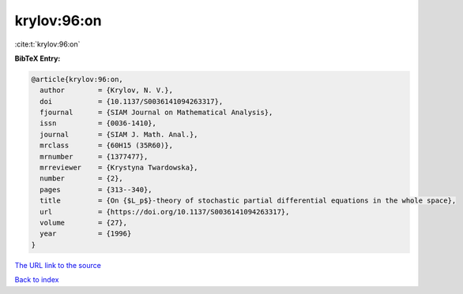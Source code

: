 krylov:96:on
============

:cite:t:`krylov:96:on`

**BibTeX Entry:**

.. code-block:: bibtex

   @article{krylov:96:on,
     author        = {Krylov, N. V.},
     doi           = {10.1137/S0036141094263317},
     fjournal      = {SIAM Journal on Mathematical Analysis},
     issn          = {0036-1410},
     journal       = {SIAM J. Math. Anal.},
     mrclass       = {60H15 (35R60)},
     mrnumber      = {1377477},
     mrreviewer    = {Krystyna Twardowska},
     number        = {2},
     pages         = {313--340},
     title         = {On {$L_p$}-theory of stochastic partial differential equations in the whole space},
     url           = {https://doi.org/10.1137/S0036141094263317},
     volume        = {27},
     year          = {1996}
   }
`The URL link to the source <https://doi.org/10.1137/S0036141094263317>`_


`Back to index <../By-Cite-Keys.html>`_
